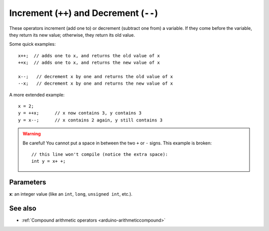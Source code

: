 .. highlight:: cpp

.. _arduino-increment:

Increment (``++``) and Decrement (``--``)
=========================================

These operators increment (add one to) or decrement (subtract one
from) a variable.  If they come before the variable, they return its
new value; otherwise, they return its old value.

Some quick examples::

    x++;  // adds one to x, and returns the old value of x
    ++x;  // adds one to x, and returns the new value of x

    x--;   // decrement x by one and returns the old value of x
    --x;   // decrement x by one and returns the new value of x

A more extended example::

    x = 2;
    y = ++x;      // x now contains 3, y contains 3
    y = x--;      // x contains 2 again, y still contains 3

.. warning:: Be careful!  You cannot put a space in between the two
    ``+`` or ``-`` signs.  This example is broken::

        // this line won't compile (notice the extra space):
        int y = x+ +;

Parameters
----------

**x**: an integer value (like an ``int``, ``long``, ``unsigned int``,
etc.).

See also
--------

- :ref:`Compound arithmetic operators <arduino-arithmeticcompound>`
